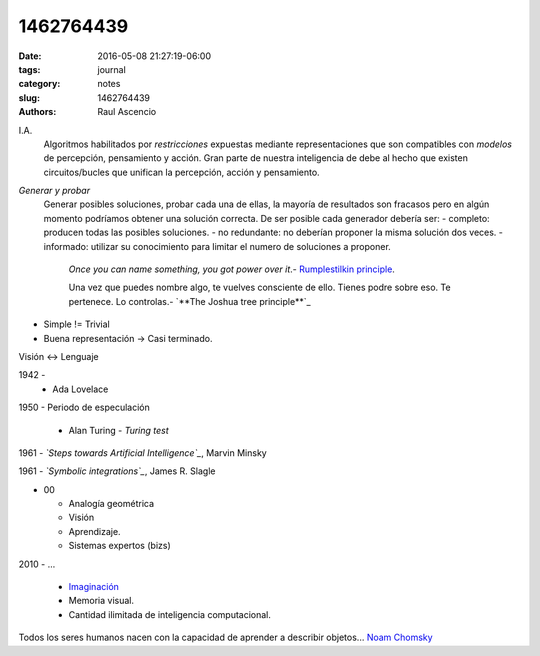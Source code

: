 1462764439
##########

:date: 2016-05-08 21:27:19-06:00 
:tags: journal 
:category: notes
:slug: 1462764439 
:authors: Raul Ascencio

I.A.
  Algoritmos habilitados por *restricciones* expuestas
  mediante representaciones que son compatibles con *modelos*
  de percepción, pensamiento y acción.
  Gran parte de nuestra inteligencia de debe al hecho que existen
  circuitos/bucles que unifican la percepción, acción y pensamiento.

*Generar y probar*
  Generar posibles soluciones, probar cada una de ellas, la mayoría de resultados son fracasos
  pero en algún momento podríamos obtener una solución correcta.
  De ser posible cada generador debería ser:
  - completo: producen todas las posibles soluciones.
  - no redundante: no deberían proponer la misma solución dos veces.
  - informado: utilizar su conocimiento para limitar el numero de soluciones a proponer.

    *Once you can name something, you got power over it*.- `Rumplestilkin principle`_.

    Una vez que puedes nombre algo, te vuelves consciente de ello. Tienes podre sobre eso.
    Te pertenece. Lo controlas.-
    `**The Joshua tree principle**`_

- Simple != Trivial
- Buena representación -> Casi terminado.

Visión <-> Lenguaje


1942 - 
  - Ada Lovelace
  
1950 - Periodo de especulación
  
  - Alan Turing - *Turing test*

1961 - *`Steps towards Artificial Intelligence`_*, Marvin Minsky


1961 - *`Symbolic integrations`_*, James R. Slagle

- 00

  - Analogía geométrica
  - Visión
  - Aprendizaje.
  - Sistemas expertos (bizs)

2010 - ...

  - `Imaginación`_
  - Memoria visual.
  - Cantidad ilimitada de inteligencia computacional.

Todos los seres humanos nacen con la capacidad de aprender a describir objetos... `Noam Chomsky`_
  

.. _`Rumplestilkin principle`: http://slice.mit.edu/2009/08/16/the-rumpelstiltskin-principle/
.. _`The Joshua tree principle`: https://familysearch.org/blog/en/the-joshua-tree-principle/
.. _`Steps towards Artificial Intelligence`: http://web.media.mit.edu/~minsky/papers/steps.html
.. _`Symbolic integrations`: https://chessprogramming.wikispaces.com/James+R.+Slagle
.. _`Imaginación`: https://youtu.be/TjZBTDzGeGg?list=PLUl4u3cNGP63gFHB6xb-kVBiQHYe_4hSi&t=1755
.. _`Noam Chomsky`: https://aggslanguage.wordpress.com/chomsky/

